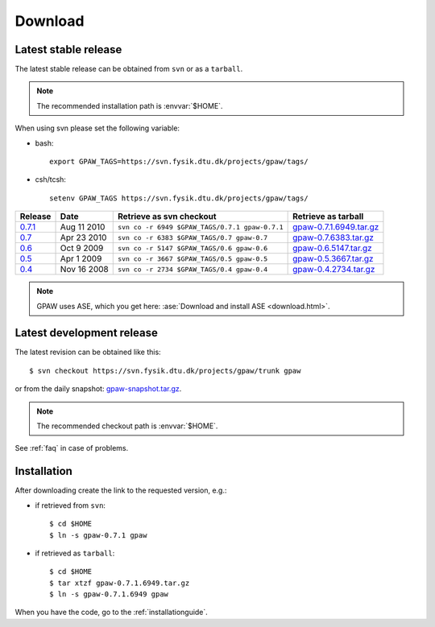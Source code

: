 .. _download:

========
Download
========

.. _latest_stable_release:

Latest stable release
=====================

The latest stable release can be obtained from ``svn`` or as a ``tarball``.

.. note::

   The recommended installation path is :envvar:`$HOME`.

When using svn please set the following variable:

- bash::

   export GPAW_TAGS=https://svn.fysik.dtu.dk/projects/gpaw/tags/

- csh/tcsh::

   setenv GPAW_TAGS https://svn.fysik.dtu.dk/projects/gpaw/tags/

========= =========== ============================================== =======================
Release   Date        Retrieve as svn checkout                       Retrieve as tarball  
========= =========== ============================================== =======================
   0.7.1_ Aug 11 2010 ``svn co -r 6949 $GPAW_TAGS/0.7.1 gpaw-0.7.1`` gpaw-0.7.1.6949.tar.gz_
   0.7_   Apr 23 2010 ``svn co -r 6383 $GPAW_TAGS/0.7 gpaw-0.7``     gpaw-0.7.6383.tar.gz_
   0.6_   Oct  9 2009 ``svn co -r 5147 $GPAW_TAGS/0.6 gpaw-0.6``     gpaw-0.6.5147.tar.gz_
   0.5_   Apr  1 2009 ``svn co -r 3667 $GPAW_TAGS/0.5 gpaw-0.5``     gpaw-0.5.3667.tar.gz_
   0.4_   Nov 16 2008 ``svn co -r 2734 $GPAW_TAGS/0.4 gpaw-0.4``     gpaw-0.4.2734.tar.gz_
========= =========== ============================================== =======================

.. _0.7.1:
    https://trac.fysik.dtu.dk/projects/gpaw/browser/tags/0.7.1

.. _gpaw-0.7.1.6949.tar.gz:
    https://wiki.fysik.dtu.dk/gpaw-files/gpaw-0.7.1.6949.tar.gz

.. _0.7:
    https://trac.fysik.dtu.dk/projects/gpaw/browser/tags/0.7

.. _gpaw-0.7.6383.tar.gz:
    https://wiki.fysik.dtu.dk/gpaw-files/gpaw-0.7.6383.tar.gz

.. _0.6:
    https://trac.fysik.dtu.dk/projects/gpaw/browser/tags/0.6

.. _gpaw-0.6.5147.tar.gz:
    https://wiki.fysik.dtu.dk/gpaw-files/gpaw-0.6.5147.tar.gz

.. _0.5:
    https://trac.fysik.dtu.dk/projects/gpaw/browser/tags/0.5

.. _gpaw-0.5.3667.tar.gz:
    https://wiki.fysik.dtu.dk/gpaw-files/gpaw-0.5.3667.tar.gz

.. _0.4:
    https://trac.fysik.dtu.dk/projects/gpaw/browser/tags/0.4

.. _gpaw-0.4.2734.tar.gz:
    https://wiki.fysik.dtu.dk/gpaw-files/gpaw-0.4.2734.tar.gz

.. note::

   GPAW uses ASE, which you get here:
   :ase:`Download and install ASE <download.html>`.


.. _latest_development_release:

Latest development release
==========================

The latest revision can be obtained like this::

  $ svn checkout https://svn.fysik.dtu.dk/projects/gpaw/trunk gpaw

or from the daily snapshot: `<gpaw-snapshot.tar.gz>`_.

.. note::

   The recommended checkout path is :envvar:`$HOME`.

See :ref:`faq` in case of problems.

Installation
============

After downloading create the link to the requested version, e.g.:

- if retrieved from ``svn``::

   $ cd $HOME
   $ ln -s gpaw-0.7.1 gpaw

- if retrieved as ``tarball``::

   $ cd $HOME
   $ tar xtzf gpaw-0.7.1.6949.tar.gz
   $ ln -s gpaw-0.7.1.6949 gpaw

When you have the code, go to the :ref:`installationguide`.
